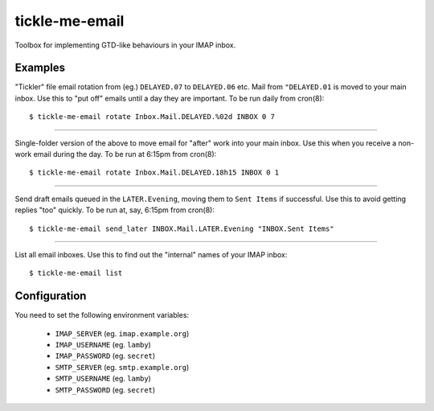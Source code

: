 tickle-me-email
===============

Toolbox for implementing GTD-like behaviours in your IMAP inbox.


Examples
--------

"Tickler" file email rotation from (eg.) ``DELAYED.07`` to ``DELAYED.06`` etc.
Mail from ``"DELAYED.01`` is moved to your main inbox. Use this to "put off"
emails until a day they are important. To be run daily from cron(8)::

  $ tickle-me-email rotate Inbox.Mail.DELAYED.%02d INBOX 0 7

----

Single-folder version of the above to move email for "after" work into your
main inbox. Use this when you receive a non-work email during the day. To be
run at 6:15pm from cron(8)::

  $ tickle-me-email rotate Inbox.Mail.DELAYED.18h15 INBOX 0 1

----

Send draft emails queued in the ``LATER.Evening``, moving them to ``Sent
Items`` if successful. Use this to avoid getting replies "too" quickly. To be
run at, say, 6:15pm from cron(8)::

 $ tickle-me-email send_later INBOX.Mail.LATER.Evening "INBOX.Sent Items"

----

List all email inboxes. Use this to find out the "internal" names of your IMAP
inbox::

   $ tickle-me-email list


Configuration
-------------

You need to set the following environment variables:

 * ``IMAP_SERVER`` (eg. ``imap.example.org``)
 * ``IMAP_USERNAME`` (eg. ``lamby``)
 * ``IMAP_PASSWORD`` (eg. ``secret``)

 * ``SMTP_SERVER`` (eg. ``smtp.example.org``)
 * ``SMTP_USERNAME`` (eg. ``lamby``)
 * ``SMTP_PASSWORD`` (eg. ``secret``)
